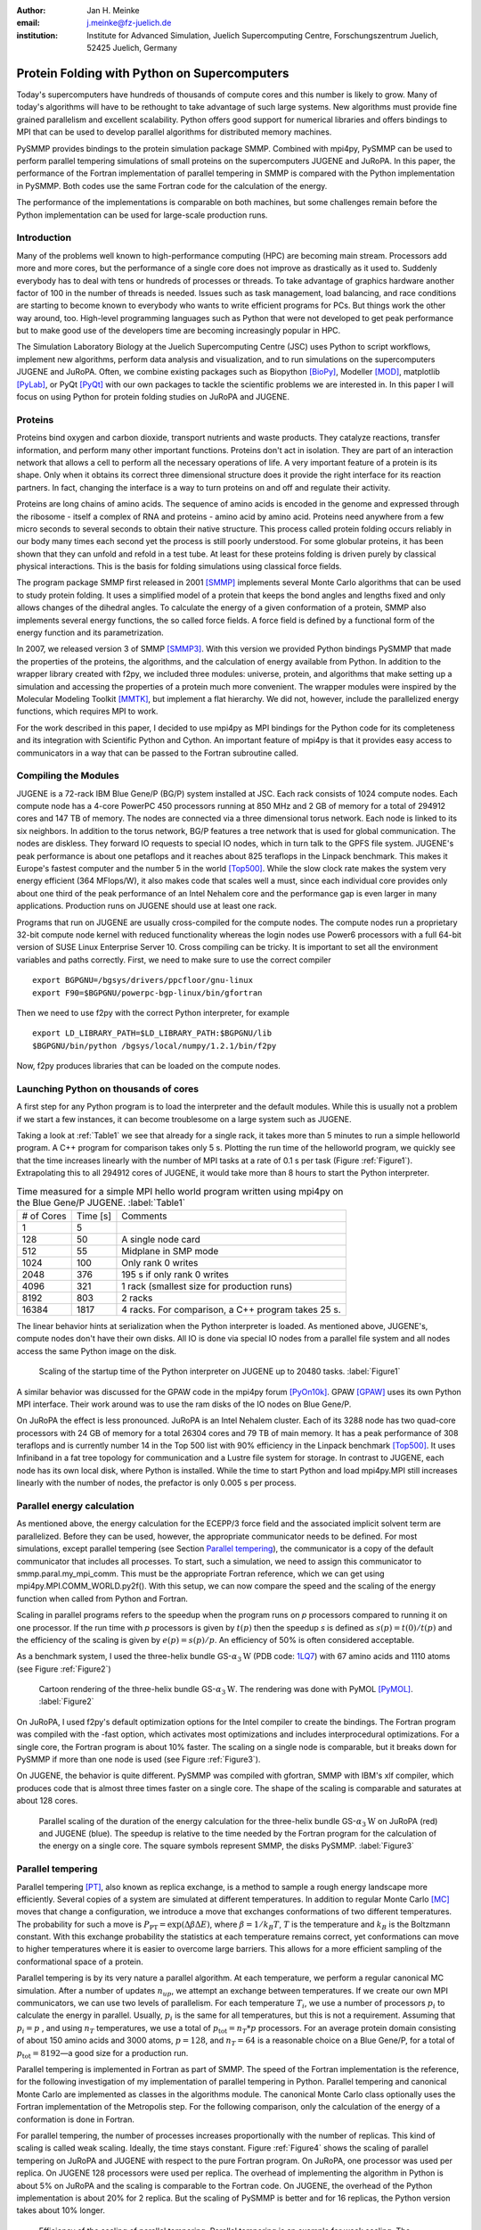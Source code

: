 :author: Jan H. Meinke
:email: j.meinke@fz-juelich.de
:institution: Institute for Advanced Simulation, 
    Juelich Supercomputing Centre, 
    Forschungszentrum Juelich, 52425 Juelich, Germany

.. |---| unicode:: U+02014 .. em dash
   :trim:

=============================================
Protein Folding with Python on Supercomputers
=============================================

.. class:: abstract

    Today's supercomputers have hundreds of thousands of compute cores
    and this number is likely to grow. Many of today's algorithms will 
    have to be rethought to take advantage of such large systems. 
    New algorithms must provide fine grained parallelism and excellent 
    scalability. Python offers good support for numerical libraries and
    offers bindings to MPI that can be used to develop parallel algorithms
    for distributed memory machines.
    
    PySMMP provides bindings to the protein simulation package SMMP. 
    Combined with mpi4py, PySMMP can be used to perform parallel tempering 
    simulations of small proteins on the supercomputers JUGENE and JuRoPA. 
    In this paper, the performance of the Fortran implementation of parallel
    tempering in SMMP is compared with the Python implementation in PySMMP.
    Both codes use the same Fortran code for the calculation of the energy.
    
    The performance of the implementations is comparable on both machines,
    but some challenges remain before the Python implementation can be 
    used for large-scale production runs.


Introduction
------------

Many of the problems well known to high-performance computing 
(HPC) are becoming main stream. Processors add more and more 
cores, but the performance of a single core does not improve as 
drastically as it used to. Suddenly everybody has to deal with 
tens or hundreds of processes or threads. To take advantage of 
graphics hardware another factor of 100 in the number of threads 
is needed. Issues such as task 
management, load balancing, and race conditions are starting to 
become known to everybody who wants to write efficient programs 
for PCs. But things work the other way around, too. High-level 
programming languages such as Python that were not developed to 
get peak performance but to make good use of the developers time 
are becoming increasingly popular in HPC. 

The Simulation Laboratory Biology at the Juelich Supercomputing 
Centre (JSC) uses Python to script workflows, implement new 
algorithms, perform data analysis and visualization, and to run 
simulations on the supercomputers JUGENE and JuRoPA. Often, we 
combine existing packages such as Biopython [BioPy]_, Modeller 
[MOD]_, matplotlib [PyLab]_, or PyQt [PyQt]_ with our own packages 
to tackle the scientific problems we are interested in. 
In this paper I will focus on using Python for protein folding 
studies on JuRoPA and JUGENE. 


Proteins
--------

Proteins bind oxygen and carbon dioxide, transport nutrients and 
waste products. They catalyze reactions, transfer information, 
and perform many other important functions. Proteins don't act in 
isolation. They are part of an interaction network that allows 
a cell to perform all the necessary operations of life. A very 
important feature of a protein is its shape. Only when it obtains 
its correct three dimensional structure does it provide the right 
interface for its reaction partners. In fact, changing the 
interface is a way to turn proteins on and off and regulate their 
activity. 

Proteins are long chains of amino acids. The sequence of amino 
acids is encoded in the genome and expressed through the ribosome 
- itself a complex of RNA and proteins - amino acid by amino acid. 
Proteins need anywhere from a few micro seconds to several 
seconds to obtain their native structure. This process called 
protein folding occurs reliably in our body many times each 
second yet the process is still poorly understood. For some globular 
proteins, it has been shown that they can unfold and refold in a 
test tube. At least for these proteins folding is driven purely 
by classical physical interactions. This is the basis for folding 
simulations using classical force fields.

The program package SMMP first released in 2001 [SMMP]_ implements several 
Monte Carlo algorithms that can be used to study protein folding. 
It uses a simplified model of a protein that keeps the bond 
angles and lengths fixed and only allows changes of the dihedral 
angles. To calculate the energy of a given conformation of a 
protein, SMMP also implements several energy functions, the so called 
force fields. A force field is defined by a functional form of 
the energy function and its parametrization.

In 2007, we released version 3 of SMMP [SMMP3]_. With this version we 
provided Python bindings PySMMP that made the properties of the 
proteins, the algorithms, and the calculation of energy available 
from Python. In addition to the wrapper library created with 
f2py, we included three modules: universe, protein, and algorithms
that make
setting up a simulation and accessing the properties of a protein 
much more convenient. The wrapper modules were inspired by the 
Molecular Modeling Toolkit [MMTK]_, but implement a flat
hierarchy. We did not, however, include the parallelized energy functions, 
which requires MPI to work.

For the work described in this paper, I decided to use 
mpi4py as MPI bindings for the Python code for its completeness and 
its integration with Scientific Python and Cython. An important 
feature of mpi4py is that it provides easy access to 
communicators in a way that can be passed to the Fortran 
subroutine called.


Compiling the Modules
-------------------------

JUGENE is a 72-rack IBM Blue Gene/P (BG/P) system installed at JSC. 
Each rack consists of 1024 
compute nodes. Each compute node has a 4-core PowerPC 450 
processors running at 850 MHz and 2 GB of memory for a total of 
294912 cores and 147 TB of memory. The nodes are connected via a 
three dimensional torus network. Each node is linked to its six 
neighbors. In addition to the torus network, BG/P features a tree 
network that is used for global communication. The nodes are 
diskless. They forward IO requests to special IO nodes, which in 
turn talk to the GPFS file system. JUGENE's peak performance is 
about one petaflops and it reaches about 825 teraflops in the 
Linpack benchmark. This makes it Europe's fastest computer and the 
number 5 in the world [Top500]_. While the slow clock rate makes 
the system very energy efficient (364 MFlops/W), it also makes 
code that scales well a must, since each individual core provides 
only about one third of the peak performance of an Intel Nehalem 
core and the performance gap is even larger in many applications. 
Production runs on JUGENE should use at least one rack.

Programs that run on JUGENE are usually cross-compiled for the 
compute nodes. The compute nodes run a proprietary 32-bit compute 
node kernel with reduced functionality whereas the login nodes use 
Power6 processors with a full 64-bit version of SUSE Linux 
Enterprise Server 10. Cross compiling can be tricky. It is 
important to set all the environment variables and paths correctly. 
First, we need to make sure to use the correct compiler

::

    export BGPGNU=/bgsys/drivers/ppcfloor/gnu-linux
    export F90=$BGPGNU/powerpc-bgp-linux/bin/gfortran
    
Then we need to use f2py with the correct Python interpreter, for example ::

    export LD_LIBRARY_PATH=$LD_LIBRARY_PATH:$BGPGNU/lib
    $BGPGNU/bin/python /bgsys/local/numpy/1.2.1/bin/f2py
    
Now, f2py produces libraries that can be loaded on the compute nodes.


Launching Python on thousands of cores
--------------------------------------

A first step for any Python program is to load the interpreter 
and the default modules. While this is usually not a problem if 
we start a few instances, it can become troublesome on a large 
system such as JUGENE.

Taking a look at :ref:`Table1` we see that 
already for a single rack, it takes more than 5 minutes to run a 
simple helloworld program. A C++ program for comparison takes 
only 5 s. Plotting the run time of the helloworld program, we 
quickly see that the time increases linearly with the number of 
MPI tasks at a rate of 0.1 s per task (Figure :ref:`Figure1`). Extrapolating this to 
all 294912 cores of JUGENE, it would take more than 8 hours to 
start the Python interpreter. 

.. table:: Time measured for a simple MPI hello world program written using mpi4py on the Blue Gene/P JUGENE. :label:`Table1`

   +-------------+-----------+--------------------------------------------+
   | # of Cores  | Time [s]  |                 Comments                   |
   +-------------+-----------+--------------------------------------------+
   |          1  |        5  |                                            |
   +-------------+-----------+--------------------------------------------+
   |        128  |       50  |            A single node card              |
   +-------------+-----------+--------------------------------------------+
   |        512  |       55  |           Midplane in SMP mode             |
   +-------------+-----------+--------------------------------------------+
   |       1024  |      100  |            Only rank 0 writes              |
   +-------------+-----------+--------------------------------------------+
   |       2048  |      376  |       195 s if only rank 0 writes          |
   +-------------+-----------+--------------------------------------------+
   |       4096  |      321  |1 rack (smallest size for production runs)  |
   +-------------+-----------+--------------------------------------------+
   |       8192  |      803  |                 2 racks                    |
   +-------------+-----------+--------------------------------------------+
   |      16384  |     1817  | 4 racks. For comparison, a C++ program     |
   |             |           | takes 25 s.                                |
   +-------------+-----------+--------------------------------------------+



The linear behavior hints at serialization when the Python 
interpreter is loaded. As mentioned above, JUGENE's, compute nodes don't 
have their own disks. All IO is done via special IO nodes from a 
parallel file system and all nodes access the same Python image on the disk.

.. figure:: startupJugene.pdf

    Scaling of the startup time of the Python interpreter on JUGENE 
    up to 20480 tasks. :label:`Figure1`

A similar behavior was discussed for the GPAW code in the mpi4py 
forum [PyOn10k]_. GPAW [GPAW]_ uses its own Python MPI interface. Their work around 
was to use the ram disks of the IO nodes on Blue Gene/P.

On JuRoPA the effect is less pronounced. JuRoPA is an Intel 
Nehalem cluster. Each of its 3288 node has two quad-core 
processors with 24 GB of memory for a total 26304 cores and 79 TB 
of main memory. It has a peak performance of 308 teraflops and 
is currently number 14 in the Top 500 list with 90% efficiency in 
the Linpack benchmark [Top500]_. It uses Infiniband in a fat tree topology 
for communication and a Lustre file system for storage. In contrast to 
JUGENE, each node has its own local disk, where Python is 
installed. While the time to start Python and load mpi4py.MPI still 
increases linearly with the number of nodes, the prefactor is only 
0.005 s per process. 


Parallel energy calculation
---------------------------

As mentioned above, the energy calculation for the ECEPP/3 force 
field and the associated implicit solvent term are parallelized. 
Before they can be used, however, the appropriate communicator 
needs to be defined. For most simulations, except parallel 
tempering (see Section `Parallel tempering`_), the communicator is 
a copy of the default communicator that includes all processes. 
To start, such a simulation, we need to assign this communicator 
to smmp.paral.my_mpi_comm. This must be the appropriate Fortran 
reference, which we can get using mpi4py.MPI.COMM_WORLD.py2f(). 
With this setup, we can now compare the speed and the scaling of 
the energy function when called from Python and Fortran.

Scaling in parallel programs refers to the speedup when the program runs on 
*p* processors compared to running it on one processor. If the run time with *p* 
processors is given by :math:`t(p)` then the speedup *s* is defined as 
:math:`s(p) = t(0) / t(p)` and the efficiency of the scaling is given by
:math:`e(p) = s(p) / p`. An efficiency of 50% is often considered acceptable. 

As a benchmark system, I used the three-helix bundle
GS-:math:`\alpha_3\mathrm{W}` 
(PDB code: `1LQ7 <http://www.rcsb.org/pdb/explore/explore.do?structureId=1lq7>`_) 
with 67 amino acids and 1110 atoms (see Figure :ref:`Figure2`) 

.. figure:: 1lq7.png

    Cartoon rendering of the three-helix bundle
    GS-:math:`\alpha_{3}\mathrm{W}`. The 
    rendering was done with PyMOL [PyMOL]_. :label:`Figure2`

On JuRoPA, I used f2py's default optimization options for the Intel compiler
to create the bindings. The Fortran program was compiled with the -fast 
option, which activates most optimizations and includes 
interprocedural optimizations. For a single core, the Fortran 
program is about 10% faster. The scaling on a single node is comparable, 
but it breaks down for PySMMP if more than one node is used (see
Figure :ref:`Figure3`).

On JUGENE, the behavior is quite different. PySMMP was compiled with gfortran, 
SMMP with IBM's xlf compiler, which produces code that is almost three times faster
on a single core. The shape of the scaling is comparable and saturates at about 
128 cores.

.. figure:: scaling_combined.pdf

    Parallel scaling of the duration of the energy calculation 
    for the three-helix bundle GS-:math:`\alpha_{3}\mathrm{W}` on JuRoPA (red) and JUGENE 
    (blue). The speedup is relative to the time needed by the Fortran program for the
    calculation of the energy on a single core. The square symbols represent SMMP, 
    the disks PySMMP. :label:`Figure3`


Parallel tempering
------------------

Parallel tempering [PT]_, also known as replica exchange, is a method 
to sample a rough energy landscape more efficiently. Several copies of
a system are simulated at different temperatures. In addition 
to regular Monte Carlo [MC]_ moves that change a configuration, we 
introduce a move that exchanges conformations of two different 
temperatures. The probability for such a move is 
:math:`P_{\mathrm{{PT}}}=\exp(\Delta\beta\Delta E)`, 
where :math:`\beta=1/k_{B}T`, :math:`T` is the temperature and 
:math:`k_{B}`
is the Boltzmann constant. With this exchange probability the 
statistics at each temperature remains correct, yet conformations 
can move to higher temperatures where it is easier to overcome 
large barriers. This allows for a more efficient sampling of the 
conformational space of a protein.

Parallel tempering is by its very nature a parallel algorithm. 
At each temperature, we perform a regular canonical MC 
simulation. After a number of updates :math:`n_{up}`, we attempt an 
exchange between temperatures. If we create our own MPI 
communicators, we can use two levels of parallelism. For each 
temperature :math:`T_{i}`, we use a number of processors :math:`p_{i}` to 
calculate the energy in parallel. Usually, :math:`p_{i}` is the same for 
all temperatures, but this is not a requirement. Assuming that :math:`p_{i}=p`
, and using :math:`n_{T}` temperatures, we use a total of :math:`p_{\mathrm{tot}}=n_{T}*p`
processors. For an average protein domain consisting of about 
150 amino acids and 3000 atoms, :math:`p=128`, and :math:`n_{T}=64` is a 
reasonable choice on a Blue Gene/P, for a total of :math:`p_{\mathrm{tot}}=8192`
|---| a good size for a production run.

Parallel tempering is implemented in Fortran as part of SMMP. The 
speed of the Fortran implementation is the reference, for the 
following investigation of my implementation of parallel 
tempering in Python. Parallel tempering and canonical Monte Carlo 
are implemented as classes in the algorithms module. The 
canonical Monte Carlo class optionally uses the Fortran 
implementation of the Metropolis step. For the following comparison,
only the calculation of the energy of a conformation is done in Fortran.

For parallel tempering, the number of processes increases proportionally with
the number of replicas. This kind of scaling is called weak scaling. Ideally,
the time stays constant. Figure :ref:`Figure4` shows the scaling of parallel tempering
on JuRoPA and JUGENE with respect to the pure Fortran program. On JuRoPA,
one processor was used per replica. On JUGENE 128 processors were used per
replica. The overhead of implementing the algorithm in Python is about 5% on 
JuRoPA and the scaling is comparable to the Fortran code. On JUGENE, the 
overhead of the Python implementation is about 20% for 2 replica. But the 
scaling of PySMMP is better and for 16 replicas, the Python version takes
about 10% longer.

.. figure:: scalingPT.pdf

    Efficiency of the scaling of parallel tempering. Parallel 
    tempering is an example for weak scaling. The problem size,
    i.e., the number of temperatures, increases proportional to the number of 
    processors. Ideally, the time stays constant and the efficiency is one.
    For JuRoPA (red), both lines are nearly constant. The Python implementation
    (disks) of
    parallel tempering takes only about 5% longer than the Fortran version
    (squares). On JUGENE (blue) each replica uses
    128 cores for the energy calculation. The Python implementation takes about 20%
    longer for 2 replica  than the Fortran implementation but for 16 replica the
    difference is down to about 10%. :label:`Figure4`
    
    
Clustering
----------

In addition to scalar properties such as energy, volume, 
secondary structure content, and distance to the native 
structure, we can save the conformation, i.e., the coordinates of 
the structures, we have seen. We can create histograms that show 
us for each temperature, how often, we found structures that had 
a distance to the native conformation that fell into a certain 
range. A commonly used measure is the root-mean-square deviation 
(rmsd) of the current conformation to the native one. Rmsd
measures the average change in position of all atoms compared to
a reference structure.
Unfortunately, rmsd is not a very good measure. For small rmsd 
values, two structures that have a similar rmsd to the native 
structure, will also be similar to each other, but for larger 
rmsd values this is not the case. To determine, the recurrence 
and therefore the statistical weight of structures that are very 
different from a given reference structure, we can use clustering 
algorithms. A cluster can be defined in many different ways. 
Three intuitive definitions are

* Elements belong to the same cluster if their distance to each 
  other is less than a given distance :math:`d_{\mathrm{cluster}}`.

* Elements belong to the same cluster if they have more 
  connections to each other than to other elements.

* Two clusters are distinct if the density of elements within the 
  cluster is much higher than between clusters.

The first definition works well with rmsd as distance measure if 
we choose :math:`d_{\mathrm{cluster}}` small enough and is an intuitive 
definition for clusters of structures, but it is computationally 
expensive. We usually have several tens of thousands of structures 
requiring billions of rmsd calculations to complete the distance 
matrix. We therefore started to look at alternatives. One 
alternative is to look for dense regions in high-dimensional 
spaces (the third definition). MAFIA [MAFIA]_ is a adaptive grid algorithm 
to determine such clusters. 
It looks for dense regions in increasingly higher
dimension. A one-dimensional region is considered dense if the number
of elements is larger than a threshold :math:`n_t = \alpha \bar{n} w`,
where :math:`\alpha` is a parameter, :math:`\bar{n}` is the average
density of elements in that dimension, and *w* is the width of the region.
An n-dimensional region is considered dense if the number of elements it
contains is larger than the threshold of each of its one-dimensional sub
spaces
For each dimension, MAFIA divides space into :math:`n_\mathrm{bins}` 
uniform bins (see Figure :ref:`Figure5`). For each bin, it counts the number of elements in that bin 
creating a histogram. The next step is to reduce the number of bins by 
enveloping the histogram using :math:`n_\mathrm{windows}` windows. The
value of each window is the maximum of the bins it contains. 
To build an adaptive grid, neighboring windows are combined into larger cells
if their values differ by less than a factor :math:`\beta`. For each 
adaptive-grid cell, the threshold :math:`n_t` is calculated. 
The one-dimensional dense cells are used to find two dimensional candidate
dense units. The algorithm combines the dense units found to find 
increasingly higher-dimensional dense units. It takes
advantage of the fact that all :math:`n-1`-dimensional projections
of an *n*-dimensional dense unit are also dense to quickly reduce the number 
of higher-dimensional cells that need to be tested.

.. figure:: example.pdf

    An illustration of MAFIA using a simple two-dimensional 
    example with :math:`\alpha=1.5`. The light green columns and the 
    light blue row are one-dimensional dense units. The areas where they
    cross are two-dimensional candidates for dense units, but only the 
    darker cyan area is dense. It contains more particles than required 
    by the thresholds of its one-dimensional components. :label:`Figure5`

Since, we couldn't find an implementation of 
MAFIA, I implemented a Python version using NumPy and mpi4py. MAFIA 
combines task and data parallelism making it a good candidate for 
parallel compute clusters.  The implementation consists of less than 380
lines of code, scales well, and can deal easily with tens of thousands of 
data points. 

We are currently testing the usefulness of various ways to describe 
protein conformations as multi-dimensional vectors for clustering using
PyMAFIA.


Conclusions
-----------

Today's supercomputers consist of tens to hundreds of thousands 
of cores and the number of cores is likely to grow. Using these 
large systems efficiently requires algorithms that provide a lot 
of parallelism. Python with mpi4py provides an avenue to 
implement and test these algorithms quickly and cleanly, but it 
is not yet ready for large-scale production runs. On Blue Gene/P
this is mostly due to the overhead of loading the Python interpreter 
which, extrapolating the data to the almost 300000 cores on JUGENE, 
would take more than 8 hours resulting in 25 lost rack days (70 CPU 
years with 4 cores per CPU) and almost 10 metric tons of 
:math:`\mathrm{CO}_{2}`. 
Using ram disks is an effective means to reduce the startup time 
by an order of magnitude, but this is not enough and 
ram disks are not always available to the user.

If the startup time of the Python interpreter on JUGENE can be brought
down to that of a regular binary program, PySMMP becomes an attractive
alternative for development *and* production runs.

On JuRoPA, the scaling of the energy calculation for the protein
GS-:math:`\alpha_{3}\mathrm{W}` breaks down as soon as more than one node is used
when called from Python. For larger systems, this is not the case,
but the scaling of the energy calculation when called from Fortran
is still better. The overhead of using Python instead of Fortran 
for the parallel tempering algorithm, on the other hand, is only about 3%.

The parallel scaling of the energy function when called
from Python needs to be improved to be able to replace the Fortran 
program for production.

Even with the remaining challenges, there is no reason not to use
PySMMP for the development and testing of new algorithms and even 
small production runs. Furthermore, the implementation of MAFIA shows 
that prototyping of a parallel program can be done efficiently in pure 
Python as well.


References
----------

.. [BioPy] Cock PJ, Antao T, Chang JT, Chapman BA, Cox CJ, Dalke A, Friedberg I, Hamelryck T, Kauff  F, Wilczynski B, and de Hoon MJ. *Biopython: freely available Python tools for computational molecular biology and bioinformatics.* Bioinformatics  **25** (11), 1422-3 (2009)

.. [MOD] Sali A. and Blundell T. L. *Comparative protein modelling by satisfaction of spatial restraints.* J. Mol. Biol. **234**, 779-815 (1993)

.. [PyLab] Hunter J.D. *Matplotlib: A 2D Graphics Environment* Computing in Science and Engineering, **9** (3), 90-95 (2007)

.. [PyQt] *Qt - A cross platform application and UI framework*, http://qt.nokia.com/

.. [SMMP] Eisenmenger, F., Hansmann, U.H.E., Hayryan, S. & Hu, C. *[SMMP] A modern package for simulation of proteins.* Comp. Phys. Comm. **138**, 192-212 (2001).

.. [SMMP3] Meinke, J.H., Mohanty, S., Eisenmenger, F. & Hansmann, U.H.E. *SMMP v. 3.0 - Simulating proteins and protein interactions in Python and Fortran.* Comp. Phys. Comm **178**, 459--470 (2007).

.. [MMTK] Hinsen, K *The Molecular Modeling Toolkit: A New Approach to Molecular Simulations* J. Comp. Chem. **21**, 79--85 (2000)

.. [Top500] *Top 500 List June 2010*, http://www.top500.org/list/2010/06/100

.. [PyOn10k] *Python on 10K of cores on BG/P*, http://groups.google.com/group/mpi4py/browse_thread/thread/3dc9b1d9eb153eb3

.. [GPAW] Mortensen, J.J., Hansen, L.B. & Jacobsen, K.W. *Real-space grid implementation of the projector augmented wave method.* Phys. Rev. B **71**, 035109 (2005). 

.. [PyMOL] *The PyMOL Molecular Graphics System*, Version 1.2r3pre, Schroedinger, LLC., http://www.pymol.org/

.. [MC] Metropolis, N., Rosenbluth, A.W., Rosenbluth, M.N., Teller, A.H. & Teller, E. *Equation of state calculations by fast computing machines.* J. Chem. Phys. **21**, 1087 (1953).

.. [PT] Hukushima, K. & Nemoto, K. *Exchange Monte Carlo Method and Application to Spin Glass Simulations.* J. Phys. Soc. Jpn. **65**, 1604-1608 (1996).

.. [MAFIA] Nagesh, H., Goil, S. & Choudhary, A. *Parallel algorithms for clustering high-dimensional large-scale datasets.* Data mining for scientific and engineering applications  (2001).



